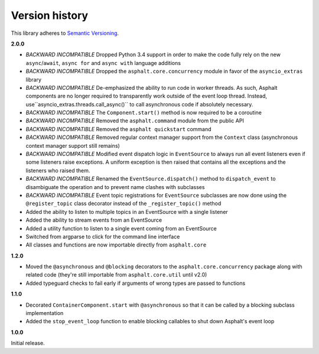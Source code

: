 Version history
===============

This library adheres to `Semantic Versioning <http://semver.org/>`_.

**2.0.0**

- *BACKWARD INCOMPATIBLE* Dropped Python 3.4 support in order to make the code fully rely on the
  new ``async``/``await``, ``async for`` and ``async with`` language additions
- *BACKWARD INCOMPATIBLE* Dropped the ``asphalt.core.concurrency`` module in favor of the
  ``asyncio_extras`` library
- *BACKWARD INCOMPATIBLE* De-emphasized the ability to run code in worker threads.
  As such, Asphalt components are no longer required to transparently work outside of the event
  loop thread. Instead, use``asyncio_extras.threads.call_async()`` to call asynchronous code if
  absolutely necessary.
- *BACKWARD INCOMPATIBLE* The ``Component.start()`` method is now required to be a coroutine
- *BACKWARD INCOMPATIBLE* Removed the ``asphalt.command`` module from the public API
- *BACKWARD INCOMPATIBLE* Removed the ``asphalt quickstart`` command
- *BACKWARD INCOMPATIBLE* Removed regular context manager support from the ``Context`` class
  (asynchronous context manager support still remains)
- *BACKWARD INCOMPATIBLE* Modified event dispatch logic in ``EventSource`` to always run all
  event listeners even if some listeners raise exceptions. A uniform exception is then raised
  that contains all the exceptions and the listeners who raised them.
- *BACKWARD INCOMPATIBLE* Renamed the ``EventSource.dispatch()`` method to ``dispatch_event``
  to disambiguate the operation and to prevent name clashes with subclasses
- *BACKWARD INCOMPATIBLE* Event topic registrations for ``EventSource`` subclasses are now done
  using the ``@register_topic`` class decorator instead of the ``_register_topic()`` method
- Added the ability to listen to multiple topics in an EventSource with a single listener
- Added the ability to stream events from an EventSource
- Added a utility function to listen to a single event coming from an EventSource
- Switched from argparse to click for the command line interface
- All classes and functions are now importable directly from ``asphalt.core``

**1.2.0**

- Moved the ``@asynchronous`` and ``@blocking`` decorators to the ``asphalt.core.concurrency``
  package along with related code (they're still importable from ``asphalt.core.util`` until v2.0)
- Added typeguard checks to fail early if arguments of wrong types are passed to functions

**1.1.0**

- Decorated ``ContainerComponent.start`` with ``@asynchronous`` so that it can be called by a
  blocking subclass implementation
- Added the ``stop_event_loop`` function to enable blocking callables to shut down Asphalt's event
  loop

**1.0.0**

Initial release.
